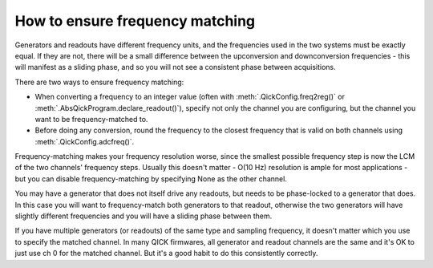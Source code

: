 How to ensure frequency matching
================================

Generators and readouts have different frequency units, and the frequencies used in the two systems must be exactly equal.
If they are not, there will be a small difference between the upconversion and downconversion frequencies - this will manifest as a sliding phase, and so you will not see a consistent phase between acquisitions.

There are two ways to ensure frequency matching:

* When converting a frequency to an integer value (often with :meth:`.QickConfig.freq2reg()` or :meth:`.AbsQickProgram.declare_readout()`), specify not only the channel you are configuring, but the channel you want to be frequency-matched to.
* Before doing any conversion, round the frequency to the closest frequency that is valid on both channels using :meth:`.QickConfig.adcfreq()`.

Frequency-matching makes your frequency resolution worse, since the smallest possible frequency step is now the LCM of the two channels' frequency steps.
Usually this doesn't matter - O(10 Hz) resolution is ample for most applications - but you can disable frequency-matching by specifying None as the other channel.

You may have a generator that does not itself drive any readouts, but needs to be phase-locked to a generator that does.
In this case you will want to frequency-match both generators to that readout, otherwise the two generators will have slightly different frequencies and you will have a sliding phase between them.

If you have multiple generators (or readouts) of the same type and sampling frequency, it doesn't matter which you use to specify the matched channel.
In many QICK firmwares, all generator and readout channels are the same and it's OK to just use ch 0 for the matched channel.
But it's a good habit to do this consistently correctly.
